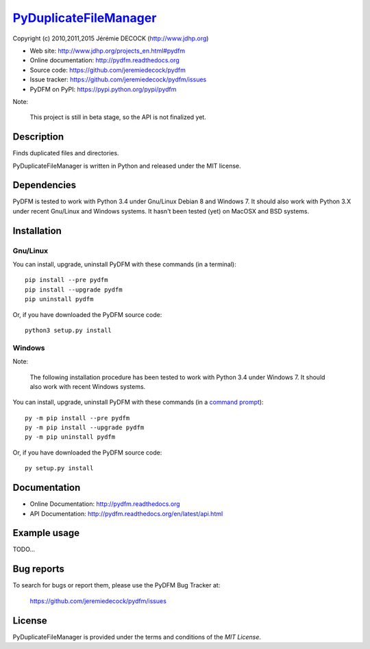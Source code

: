 =======================
PyDuplicateFileManager_
=======================

Copyright (c) 2010,2011,2015 Jérémie DECOCK (http://www.jdhp.org)


* Web site: http://www.jdhp.org/projects_en.html#pydfm
* Online documentation: http://pydfm.readthedocs.org
* Source code: https://github.com/jeremiedecock/pydfm
* Issue tracker: https://github.com/jeremiedecock/pydfm/issues
* PyDFM on PyPI: https://pypi.python.org/pypi/pydfm

Note:

    This project is still in beta stage, so the API is not finalized yet.


Description
===========

Finds duplicated files and directories.

PyDuplicateFileManager is written in Python and released under the MIT license.


Dependencies
============

PyDFM is tested to work with Python 3.4 under Gnu/Linux Debian 8 and Windows 7.
It should also work with Python 3.X under recent Gnu/Linux and Windows systems.
It hasn't been tested (yet) on MacOSX and BSD systems.


.. _install:

Installation
============

Gnu/Linux
---------

You can install, upgrade, uninstall PyDFM with these commands (in a
terminal)::

    pip install --pre pydfm
    pip install --upgrade pydfm
    pip uninstall pydfm

Or, if you have downloaded the PyDFM source code::

    python3 setup.py install

.. There's also a package for Debian/Ubuntu::
.. 
..     sudo apt-get install pydfm

Windows
-------

Note:

    The following installation procedure has been tested to work with Python
    3.4 under Windows 7.
    It should also work with recent Windows systems.

You can install, upgrade, uninstall PyDFM with these commands (in a
`command prompt`_)::

    py -m pip install --pre pydfm
    py -m pip install --upgrade pydfm
    py -m pip uninstall pydfm

Or, if you have downloaded the PyDFM source code::

    py setup.py install

.. MacOSX
.. -------
.. 
.. Note:
.. 
..     The following installation procedure has been tested to work with Python
..     3.4 under MacOSX 10.6 (*Snow Leopard*).
..     It should also work with recent MacOSX systems.
.. 
.. You can install, upgrade, uninstall PyDFM with these commands (in a
.. terminal)::
.. 
..     pip install --pre pydfm
..     pip install --upgrade pydfm
..     pip uninstall pydfm
.. 
.. Or, if you have downloaded the PyDFM source code::
.. 
..     python3 setup.py install


Documentation
=============

.. PyDFM documentation is available on the following page:
.. 
..     http://pydfm.rtfd.org/

- Online Documentation: http://pydfm.readthedocs.org
- API Documentation: http://pydfm.readthedocs.org/en/latest/api.html


Example usage
=============

TODO...


Bug reports
===========

To search for bugs or report them, please use the PyDFM Bug Tracker at:

    https://github.com/jeremiedecock/pydfm/issues


License
=======

PyDuplicateFileManager is provided under the terms and conditions of the `MIT License`.

.. _PyDuplicateFileManager: http://www.jdhp.org/projects_en.html#pydfm
.. _MIT License: http://opensource.org/licenses/MIT
.. _command prompt: https://en.wikipedia.org/wiki/Cmd.exe
